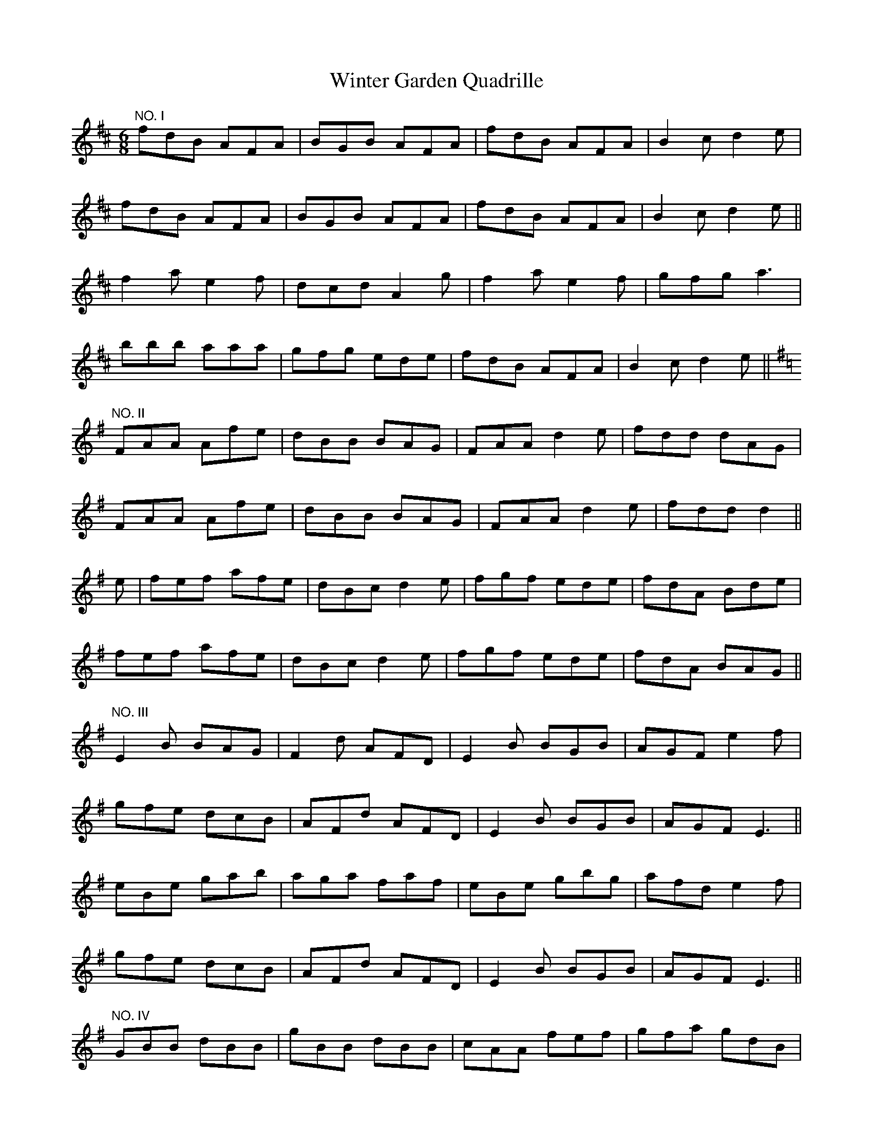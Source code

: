 X:86
T:Winter Garden Quadrille
M:6/8
L:1/8
S:Sergt. James O'Neill manuscripts
K:D
"NO. I"
fdB AFA|BGB AFA|fdB AFA|B2 c d2 e|
fdB AFA|BGB AFA|fdB AFA|B2 c d2 e||
f2 a e2 f|dcd A2 g|f2 a e2 f|gfg a3|
bbb aaa|gfg ede|fdB AFA|B2 c d2 e||
K:G
"NO. II"
FAA Afe|dBB BAG|FAA d2 e|fdd dAG|
FAA Afe|dBB BAG|FAA d2 e|fdd d2||
e|fef afe|dBc d2 e|fgf ede|fdA Bde|
fef afe|dBc d2 e|fgf ede|fdA BAG||
"NO. III"
E2 B BAG|F2 d AFD|E2 B BGB|AGF e2 f|
gfe dcB|AFd AFD|E2 B BGB|AGF E3||
eBe gab|aga faf|eBe gbg|afd e2 f|
gfe dcB|AFd AFD|E2 B BGB|AGF E3||
"NO. IV"
GBB dBB|gBB dBB|cAA fef|gfa gdB|
GBB dBB|gBB dBB|cAA fef|g3 g3||
afd dcd|edc BAB|dBG GFG|AcB A2 c|
Bdg gdB|dfa afd|def def|g3 g3||
